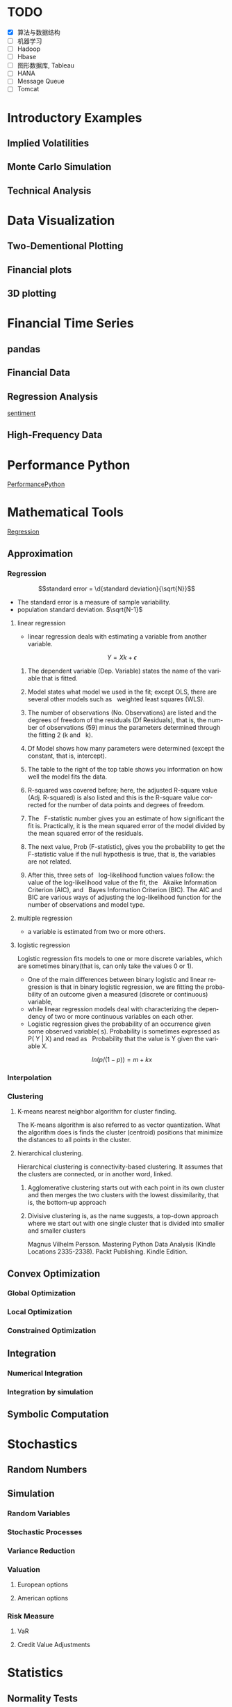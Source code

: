 #+OPTIONS: ':nil *:t -:t ::t <:t H:3 \n:nil ^:t arch:headline author:t c:nil
#+OPTIONS: creator:nil d:(not "LOGBOOK") date:t e:t email:nil f:t inline:t
#+OPTIONS: num:t p:nil pri:nil prop:nil stat:t tags:t tasks:t tex:t timestamp:t
#+OPTIONS: title:t toc:t todo:t |:t
#+TITLES: PythonForFinance
#+DATE: <2017-05-11 Thu>
#+AUTHORS: weiwu
#+EMAIL: victor.wuv@gmail.com
#+LANGUAGE: en
#+SELECT_TAGS: export
#+EXCLUDE_TAGS: noexport
#+CREATOR: Emacs 24.5.1 (Org mode 8.3.4)

#+todo

* TODO

- [X] 算法与数据结构
- [ ] 机器学习
- [ ] Hadoop
- [ ] Hbase
- [ ] 图形数据库, Tableau
- [ ] HANA
- [ ] Message Queue
- [ ] Tomcat

* Introductory Examples

** Implied Volatilities

** Monte Carlo Simulation

** Technical Analysis

* Data Visualization

** Two-Dementional Plotting

** Financial plots

** 3D plotting

* Financial Time Series

** pandas

** Financial Data

** Regression Analysis
[[file:./py4fi/sentiment.html][sentiment]]

** High-Frequency Data

* Performance Python
[[file:./py4fi/PerformanceOfPythonParadigms.html][PerformancePython]]

* Mathematical Tools
[[file:./py4fi/Regression.html][Regression]]

** Approximation

*** Regression
$$standard error = \d{standard deviation}{\sqrt{N}}$$
- The standard error is a measure of sample variability.
- population standard deviation. $\sqrt{N-1}$

**** linear regression
- linear regression deals with estimating a variable from another variable.
$$ Y = Xk + \epsilon$$

***** The dependent variable (Dep. Variable) states the name of the variable that is fitted.  
***** Model states what model we used in the fit; except OLS, there are several other models such as   weighted least squares (WLS).
***** The number of observations (No. Observations) are listed and the degrees of freedom of the residuals (Df Residuals), that is, the number of observations (59) minus the parameters determined through the fitting 2 (k and   k).  
***** Df Model shows how many parameters were determined (except the constant, that is, intercept).
***** The table to the right of the top table shows you information on how well the model fits the data.
***** R-squared was covered before; here, the adjusted R-square value (Adj. R-squared) is also listed and this is the R-square value corrected for the number of data points and degrees of freedom.
***** The   F-statistic number gives you an estimate of how significant the fit is. Practically, it is the mean squared error of the model divided by the mean squared error of the residuals.
***** The next value, Prob (F-statistic), gives you the probability to get the F-statistic value if the null hypothesis is true, that is, the variables are not related.
***** After this, three sets of   log-likelihood function values follow: the value of the log-likelihood value of the fit, the   Akaike Information Criterion (AIC), and   Bayes Information Criterion (BIC). The AIC and BIC are various ways of adjusting the log-likelihood function for the number of observations and model type.
**** multiple regression
- a variable is estimated from two or more others.
**** logistic regression
Logistic regression fits models to one or more discrete variables, which are sometimes binary(that is, can only take the values 0 or 1).
- One of the main differences between binary logistic and linear regression is that in binary logistic regression, we are fitting the probability of an outcome given a measured (discrete or continuous) variable,
- while linear regression models deal with characterizing the dependency of two or more continuous variables on each other.
- Logistic regression gives the probability of an occurrence given some observed variable( s). Probability is sometimes expressed as P( Y | X) and read as   Probability that the value is Y given the variable X.
$$ln(p/(1-p)) = m + kx$$
*** Interpolation
*** Clustering
**** K-means nearest neighbor algorithm for cluster finding.
The K-means algorithm is also referred to as vector quantization. What the algorithm does is finds the cluster (centroid) positions that minimize the distances to all points in the cluster.
**** hierarchical clustering.
Hierarchical clustering is connectivity-based clustering. It assumes that the clusters are connected, or in another word, linked.
***** Agglomerative clustering starts out with each point in its own cluster and then merges the two clusters with the lowest dissimilarity, that is, the bottom-up approach
***** Divisive clustering is, as the name suggests, a top-down approach where we start out with one single cluster that is divided into smaller and smaller clusters

Magnus Vilhelm Persson. Mastering Python Data Analysis (Kindle Locations 2335-2338). Packt Publishing. Kindle Edition.
** Convex Optimization

*** Global Optimization

*** Local Optimization

*** Constrained Optimization

** Integration

*** Numerical Integration

*** Integration by simulation

** Symbolic Computation

* Stochastics

** Random Numbers

** Simulation

*** Random Variables

*** Stochastic Processes

*** Variance Reduction

*** Valuation

**** European options

**** American options

*** Risk Measure

**** VaR

**** Credit Value Adjustments

* Statistics

** Normality Tests

*** Benchmark Case

*** Real-World data

** Portfolio Optimization

**** steps:
input: weights, percentage return, percentage volatility, constraints, boundaries.
percentage return = np.sum(rets.mean() * weights) * 252
rets = np.log(data / data.shift(1))
constraints = ({'type': 'eq', 'fun': lambda x:  np.sum(x) - 1})

calculate:
#+BEGIN_SRC python
def statistics(weights):
    ''' Return portfolio statistics.

    Parameters
    ==========
    weights : array-like
        weights for different securities in portfolio

    Returns
    =======
    pret : float
        expected portfolio return
    pvol : float
        expected portfolio volatility
    pret / pvol : float
        Sharpe ratio for rf=0
    '''
    weights = np.array(weights)
    pret = np.sum(rets.mean() * weights) * 252
    pvol = np.sqrt(np.dot(weights.T, np.dot(rets.cov() * 252, weights)))
    return np.array([pret, pvol, pret / pvol])
def min_func_sharpe(weights):
    return -statistics(weights)[2]
opts = sco.minimize(min_func_sharpe, noa * [1. / noa,], method='SLSQP',
                       bounds=bnds, constraints=cons)
#+END_SRC

output:
#+BEGIN_SRC python
opts
Out[22]:
     fun: -0.89964063622932411
     jac: array([  3.65152955e-05,   2.00167218e+00,  -1.04084611e-04,
         3.82214785e-05,   7.63027400e-01,   0.00000000e+00])
 message: 'Optimization terminated successfully.'
    nfev: 63
     nit: 9
    njev: 9
  status: 0
 success: True
       x: array([  3.16847434e-01,   8.62049147e-16,   2.64774759e-01,
         4.18377806e-01,   0.00000000e+00])
#+END_SRC

**** algorithms for minimizing with constraints:
scipy.optimize.minimize
scipy.optimize.minimize(fun, x0, args=(), method=None, jac=None, hess=None, hessp=None, bounds=None, constraints=(), tol=None, callback=None, options=None)


*** Efficient frontier

*** Capital Market Line

**** 3 scenarios:
- solve minimum risk for maximum return above target .
Here we find the portfolio that minimizes
the return variance (which is associated with the risk of the portfolio) subject to achieving a minimum acceptable mean return rmin, and satisfying the portfolio
budget and no-shorting constraints.
# solves the Quadratic Programming, where x is the allocation of the portfolio:
# minimize   x'Px + q'x
# subject to Gx <= h
# -c_1*w_1 - c_2*w_2 - ... - c_n*w_n <= -target return
#            Ax == b
# w_1 + w_2 + ... + w_n == b
- solve maximum return for risk under target.

- solve for minimum risk.
- solve for maximum return.
** Principal Component Analysis
[[file:./py4fi/PCA.html][PCA]]

*** The DAX index and its 30 stocks

*** Applying PCA

*** Constructing a PCA Index

** Bayesian Regression
[[file:./py4fi/BayesFormula.html][Bayes]]
A Bayesian network, Bayes network, belief network, Bayes(ian) model or probabilistic directed acyclic graphical model is a probabilistic graphical model (a type of statistical model) that represents a set of random variables and their conditional dependencies via a directed acyclic graph (DAG). For example, a Bayesian network could represent the probabilistic relationships between diseases and symptoms. Given symptoms, the network can be used to compute the probabilities of the presence of various diseases.

*** Bayes's formula

*** PyMC3

* Valuation Framework

** Fundamental Theorem of Asset pricing

** Risk-Neutral discounting

*** modeling and handling dates

*** constant short rate

*** Market environment

* Simulation of Financial Models

** Random Number Generation

** Generic Simulation Class

** Geometric Brownian Motion

** Jump Diffusion

** Square-Root Diffusion

* Derivatives Valuation

** Generic Valuation Class

** European Exercise

** American Excercise

*** Least-Square Monte Carlo

* Portfolio Valuation

** Derivatives positions

** Derivatives portfolio

* Volatility Options

** The VSTOXX Data

*** VSTOXX Index Data

*** VSTOXX Futures Data

*** VSTOXX Options Data

** Model Calibration

** American Options on the VSTOXX

* 非结构化数据可视化

* 最优化算法（锥优化、随机优化优先）

** Gradient descent
In optimization, gradient method is an algorithm to solve problems of the form $$min \f(x)$$.

*** Gradient descent
Gradient descent is a first-order iterative optimization algorithm. To find a local minimum of a function using gradient descent, one takes steps proportional to the negative of the gradient (or of the approximate gradient) of the function at the current point. If instead one takes steps proportional to the positive of the gradient, one approaches a local maximum of that function; the procedure is then known as gradient ascent.

Limitations: For some of the above examples, gradient descent is relatively slow close to the minimum: technically, its asymptotic rate of convergence is inferior to many other methods. For poorly conditioned convex problems, gradient descent increasingly 'zigzags' as the gradients point nearly orthogonally to the shortest direction to a minimum point. For more details, see the comments below.

For non-differentiable functions, gradient methods are ill-defined.

*** Conjugate gradient method
In mathematics, the conjugate gradient method is an algorithm for the numerical solution of particular systems of linear equations, namely those whose matrix is symmetric and positive-definite.
$$Ax=b, u_tAv=0$$

** Stochastic optimization
Stochastic optimization (SO) methods are optimization methods that generate and use random variables. For stochastic problems, the random variables appear in the formulation of the optimization problem itself, which involve random objective functions or random constraints. Stochastic optimization methods also include methods with random iterates. Some stochastic optimization methods use random iterates to solve stochastic problems, combining both meanings of stochastic optimization. Stochastic optimization methods generalize deterministic methods for deterministic problems.

*** Random search
Random search (RS) is a family of numerical optimization methods that do not require the gradient of the problem to be optimized, and RS can hence be used on functions that are not continuous or differentiable. Such optimization methods are also known as direct-search, derivative-free, or black-box methods.

The name "random search" is attributed to Rastrigin who made an early presentation of RS along with basic mathematical analysis. RS works by iteratively moving to better positions in the search-space, which are sampled from a hypersphere surrounding the current position.

The basic RS algorithm can then be described as:

Initialize x with a random position in the search-space.
Until a termination criterion is met (e.g. number of iterations performed, or adequate fitness reached), repeat the following:
Sample a new position y from the hypersphere of a given radius surrounding the current position x (see e.g. Marsaglia's technique for sampling a hypersphere.)
If f(y) < f(x) then move to the new position by setting x = y

*** Bayesian optimization
Bayesian optimization is a sequential design strategy for global optimization of black-box functions that doesn't require derivatives.



* Graphical Models, e.g.,
	* Conditional Random Fields
	* Bayesian Networks
* Genetic Algorithm
In computer science and operations research, a genetic algorithm (GA) is a metaheuristic inspired by the process of natural selection that belongs to the larger class of evolutionary algorithms (EA). Genetic algorithms are commonly used to generate high-quality solutions to optimization and search problems by relying on bio-inspired operators such as mutation, crossover and selection.
The evolution usually starts from a population of randomly generated individuals, and is an iterative process, with the population in each iteration called a generation. In each generation, the fitness of every individual in the population is evaluated; the fitness is usually the value of the objective function in the optimization problem being solved. The more fit individuals are stochastically selected from the current population, and each individual's genome is modified (recombined and possibly randomly mutated) to form a new generation. The new generation of candidate solutions is then used in the next iteration of the algorithm. Commonly, the algorithm terminates when either a maximum number of generations has been produced, or a satisfactory fitness level has been reached for the population.



* First order and Propositional Rule Based Systems, e.g.,
	* Tractable Markov Logic
	* Prolog
	* Lifted Inverse Deduction Algorithms
* Recurrent Nets, e.g.,
	* LSTM
* Natural language processing, e.g.
	* Auto text generation
	* Auto Text Summary
* Reinforcement Learning
* Decision Trees (ensambles)
** 数据处理：离散化
离散化指把连续型数据切分为若干“段”，也称bin，是数据分析中常用的手段。切分的原则有等距，等频，优化，或根据数据特点而定。在营销数据挖掘中，离散化得到普遍采用。究其原因，有这样几点：
- 算法需要。例如决策树，NaiveBayes等算法本身不能直接使用连续型变量，连续型数据只有经离散处理后才能进入算法引擎。
- 离散化可以有效地克服数据中隐藏的缺陷：使模型结果更加稳定。例如，数据中的极端值是影响模型效果的一个重要因素。极端值导致模型参数过高或过低，或导致模型被虚假现象“迷惑”，把原来不存在的关系作为重要模式来学习。而离散化，尤其是等距离散，可以有效地减弱极端值和异常值的影响.
- 有利于对非线性关系进行诊断和描述：对连续型数据进行离散处理后，自变量和目标变量之间的关系变得清晰化。如果两者之间是非线性关系，可以重新定义离散后变量每段的取值，如采取0，1的形式， 由一个变量派生为多个哑变量，分别确定每段和目标变量间的联系。这样做，虽然减少了模型的自由度，但可以大大提高模型的灵活度。
- 等距:将连续型变量的取值范围均匀划成n等份，每份的间距相等。例如，客户订阅刊物的时间是一个连续型变量，可以从几天到几年。采取等距切分可以把1年以下的客户划分成一组，1-2年的客户为一组，2-3年为一组..，以此类分，组距都是一年。
- 等频:把观察点均匀分为n等份，每份内包含的观察点数相同。还取上面的例子，设该杂志订户共有5万人，等频分段需要先把订户按订阅时间按顺序排列，排列好后可以按5000人一组，把全部订户均匀分为十段。
- 离散化处理不免要损失一部分信息。很显然，对连续型数据进行分段后，同一个段内的观察点之间的差异便消失了。
** 随机森林
随机森林指的是利用多棵树对样本进行训练并预测的一种分类器。决策树是一种基本的分类器，一般是将特征分为两类（决策树也可以用来回归，不过本文中暂且不表）。构建好的决策树呈树形结构，可以认为是if-then规则的集合，主要优点是模型具有可读性，分类速度快。
*** 随机森林的构建过程
**** 数据的随机选取：
- 从原始的数据集中采取有放回的抽样，构造子数据集，子数据集的数据量是和原始数据集相同的。不同子数据集的元素可以重复，同一个子数据集中的元素也可以重复。
- 第二，利用子数据集来构建子决策树，将这个数据放到每个子决策树中，每个子决策树输出一个结果。
- 最后，如果有了新的数据需要通过随机森林得到分类结果，就可以通过对子决策树的判断结果的投票，得到随机森林的输出结果了。如下图，假设随机森林中有3棵子决策树，2棵子树的分类结果是A类，1棵子树的分类结果是B类，那么随机森林的分类结果就是A类。
**** 待选特征的随机选取
与数据集的随机选取类似，随机森林中的子树的每一个分裂过程并未用到所有的待选特征，而是从所有的待选特征中随机选取一定的特征，之后再在随机选取的特征中选取最优的特征。这样能够使得随机森林中的决策树都能够彼此不同，提升系统的多样性，从而提升分类性能。
**** Random Forest的具体使用-sklearn
以上介绍了随机森林的工作原理，那么在python环境下，我们可以利用python环境下的sklearn包来帮助我们完成任务。举个小例子：
　　特征是通过收盘价数据计算的SMA，WMA，MOM指标，训练样本的特征是从2007-1-4到2016-6-2中截止前一天的SMA，WMA，MOM指标，训练样本的标类别是2007-1-4日到2016-6-2中每一天的涨跌情况，涨了就是True，跌了就是False，测试样本是2016-6-3日的三个指标以及涨跌情况。我们可以判定之后判断结果是正确还是错误，如果通过Random Forest判断的结果和当天的涨跌情况相符，则输出True，如果判断结果和当天的涨跌情况不符，则输出False。
#+BEGIN_SRC python
import talib
from jqdata import *
test_stock = '399300.XSHE'
start_date = datetime.date(2007, 1, 4)
end_date = datetime.date(2016, 6, 3)
trading_days = get_all_trade_days()
start_date_index = trading_days.index(start_date)
end_date_index = trading_days.index(end_date)
x_all = []
y_all = []

for index in range(start_date_index, end_date_index):    # 得到计算指标的所有数据    start_day = trading_days[index - 30]    end_day = trading_days[index]    stock_data = get_price(test_stock, start_date=start_day, end_date=end_day, frequency='daily', fields=['close'])    close_prices = stock_data['close'].values        #通过数据计算指标    # -2是保证获取的数据是昨天的，-1就是通过今天的数据计算出来的指标    sma_data = talib.SMA(close_prices)[-2]     wma_data = talib.WMA(close_prices)[-2]    mom_data = talib.MOM(close_prices)[-2]        features = []    features.append(sma_data)    features.append(wma_data)    features.append(mom_data)        label = False    if close_prices[-1] > close_prices[-2]:        label = True    x_all.append(features)    y_all.append(label) # 准备算法需要用到的数据
 x_train = x_all[: -1]
 y_train = y_all[: -1]
 x_test = x_all[-1]
 y_test = y_all[-1]
 print('data done')

 输出：
data done

from sklearn.ensemble import RandomForestClassifier
#开始利用机器学习算法计算，括号里面的n_estimators就是森林中包含的树的数目啦
clf = RandomForestClassifier(n_estimators=10)
#训练的代码clf.fit(x_train, y_train)
#
得到测试结果的代码prediction = clf.predict(x_test)
# 看看预测对了没print(prediction == y_test)
print('all done')
输出：
[ True]all done
#+END_SRC
* Instance Based Learning
	* SVM
	* k-nearest neighbor
	* Amazon Netflix Recommendation system
* Times Series Analysis, e.g.,
	* Co-integration
	* VAR
* Ux design and Psychology
* Track
#+CAPTION: 标题区域
#+ATTR_HTML: border="1" rules="all" frame="border"
#+BEGIN_SRC org
| programming | level |
|-------------+-------|
| Lisp        |     1 |
| VBA         |     3 |
| C/C++       |     6 |
| SQL         |     5 |
| Matlab      |     5 |
| R           |     4 |
| Python      |     7 |

| Machine Learning | Models                                           | level |
| Neural Networks  | Convolutional neural network                     |     0 |
|                  | long short-term memory                           |     0 |
|                  | Autoencoder                                      |     0 |
|                  | Bayesian networks                                |     1 |
|                  | PCA                                              |     5 |
|                  | K-Means                                          |     1 |
|                  | SVM                                              |     1 |
| Optimization     | Linear OLS(mean variance)                        |     4 |
|                  | Genetic Algorithm                                |     0 |
|                  | h(params,x)函数：hypothesis                      |     0 |
|                  | J(params,x,y)函数：cost function                 |     0 |
|                  | grad(params,x,y)函数：Gradient Descent           |     1 |
| Time Series      | autoregressive(AR)                               |     1 |
|                  | moving average (MA)                              |     2 |
|                  | autoregressive moving average (ARMA)             |     1 |
|                  | autoregressive integrated moving average (ARIMA) |     1 |
#+END_SRC
